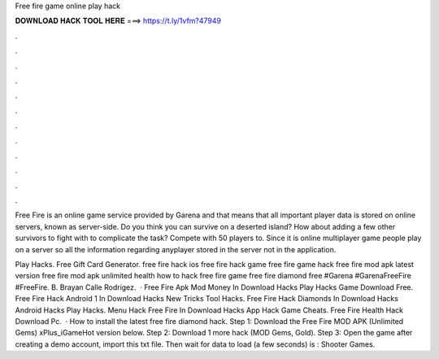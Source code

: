 Free fire game online play hack



𝐃𝐎𝐖𝐍𝐋𝐎𝐀𝐃 𝐇𝐀𝐂𝐊 𝐓𝐎𝐎𝐋 𝐇𝐄𝐑𝐄 ===> https://t.ly/1vfm?47949



.



.



.



.



.



.



.



.



.



.



.



.

Free Fire is an online game service provided by Garena and that means that all important player data is stored on online servers, known as server-side. Do you think you can survive on a deserted island? How about adding a few other survivors to fight with to complicate the task? Compete with 50 players to. Since it is online multiplayer game people play on a server so all the information regarding anyplayer stored in the server not in the application.

Play Hacks. Free Gift Card Generator. free fire hack ios free fire hack game free fire game hack free fire mod apk latest version free fire mod apk unlimited health how to hack free fire game free fire diamond free #Garena #GarenaFreeFire #FreeFire. B. Brayan Calle Rodrigez.  · Free Fire Apk Mod Money In Download Hacks Play Hacks Game Download Free. Free Fire Hack Android 1 In Download Hacks New Tricks Tool Hacks. Free Fire Hack Diamonds In Download Hacks Android Hacks Play Hacks. Menu Hack Free Fire In Download Hacks App Hack Game Cheats. Free Fire Health Hack Download Pc.  · How to install the latest free fire diamond hack. Step 1: Download the Free Fire MOD APK (Unlimited Gems) xPlus_iGameHot version below. Step 2: Download 1 more hack  (MOD Gems, Gold). Step 3: Open the game after creating a demo account, import this txt file. Then wait for data to load (a few seconds) is : Shooter Games.
